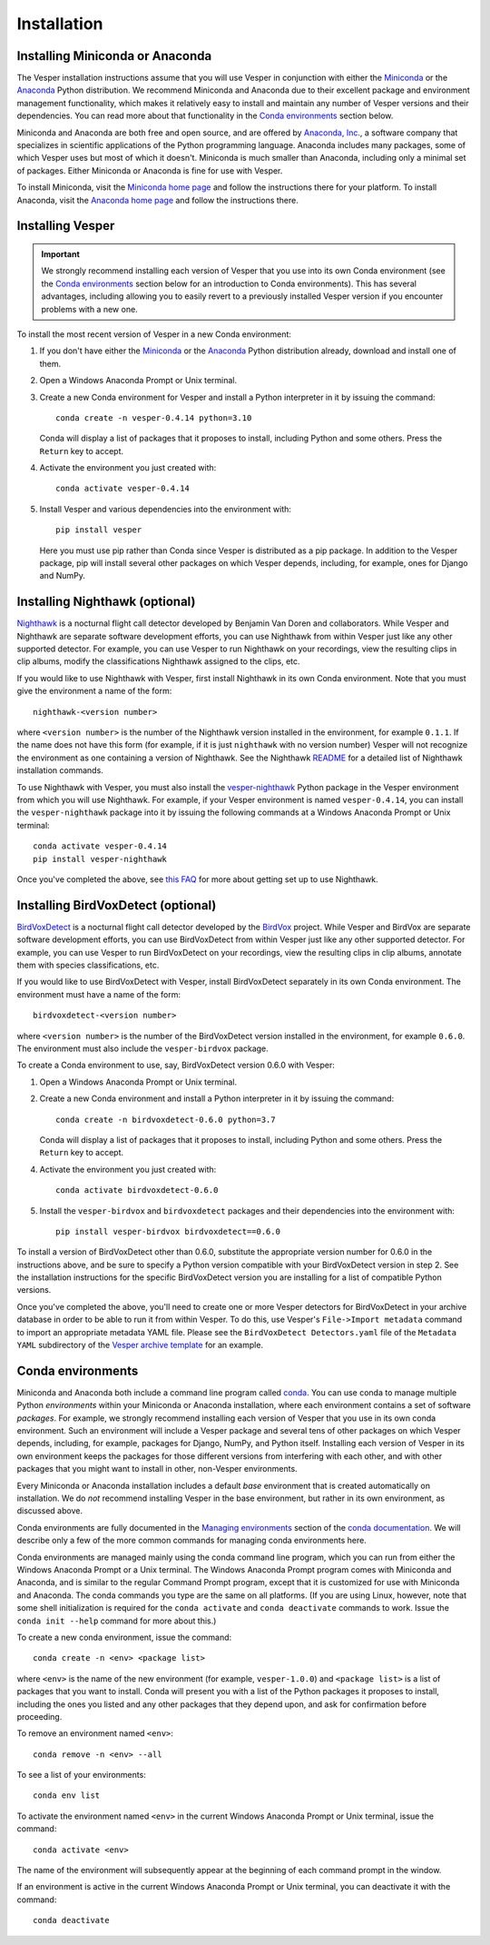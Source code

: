 ************
Installation
************

Installing Miniconda or Anaconda
================================

The Vesper installation instructions assume that you will use
Vesper in conjunction with either the
`Miniconda <http://conda.pydata.org/miniconda.html>`_ or the
`Anaconda <https://www.anaconda.com/distribution/>`_ Python
distribution. We recommend Miniconda and Anaconda due to their
excellent package and environment management functionality,
which makes it relatively easy to install and
maintain any number of Vesper versions and their dependencies.
You can read more about that functionality in the
`Conda environments`_ section below.

Miniconda and Anaconda are both free and open source, and are
offered by `Anaconda, Inc. <https://www.anaconda.com>`_, a
software company that specializes in scientific applications of
the Python programming language. Anaconda includes many packages,
some of which Vesper uses but most of which it doesn't. Miniconda
is much smaller than Anaconda, including only a minimal set of
packages. Either Miniconda or Anaconda is fine for use with
Vesper.

To install Miniconda, visit the `Miniconda home page
<http://conda.pydata.org/miniconda.html>`_ and follow
the instructions there for your platform. To install Anaconda,
visit the `Anaconda home page <https://www.anaconda.com/distribution/>`_
and follow the instructions there.

Installing Vesper
=================

.. Important::
   We strongly recommend installing each version of Vesper that you
   use into its own Conda environment (see the `Conda environments`_
   section below for an introduction to Conda environments). This has
   several advantages, including allowing you to easily revert to a
   previously installed Vesper version if you encounter problems with
   a new one.

To install the most recent version of Vesper in a new Conda environment:

1. If you don't have either the
   `Miniconda <http://conda.pydata.org/miniconda.html>`_ or the
   `Anaconda <https://www.anaconda.com/distribution/>`_ Python
   distribution already, download and install one of them.

2. Open a Windows Anaconda Prompt or Unix terminal.

3. Create a new Conda environment for Vesper and install a Python
   interpreter in it by issuing the command::

        conda create -n vesper-0.4.14 python=3.10

   Conda will display a list of packages that it proposes to install,
   including Python and some others. Press the ``Return`` key to accept.

4. Activate the environment you just created with::

        conda activate vesper-0.4.14

5. Install Vesper and various dependencies into the environment with::

        pip install vesper
      
   Here you must use pip rather than Conda since Vesper is distributed
   as a pip package. In addition to the Vesper package, pip will install
   several other packages on which Vesper depends, including, for example,
   ones for Django and NumPy.

Installing Nighthawk (optional)
===============================

`Nighthawk <https://github.com/bmvandoren/Nighthawk>`_ is a nocturnal
flight call detector developed by Benjamin Van Doren and collaborators.
While Vesper and Nighthawk are separate software development efforts,
you can use Nighthawk from within Vesper just like any other supported
detector. For example, you can use Vesper to run Nighthawk on your
recordings, view the resulting clips in clip albums, modify the
classifications Nighthawk assigned to the clips, etc.

If you would like to use Nighthawk with Vesper, first install Nighthawk
in its own Conda environment. Note that you must give the environment
a name of the form::

        nighthawk-<version number>

where ``<version number>`` is the number of the Nighthawk version
installed in the environment, for example ``0.1.1``. If the name
does not have this form (for example, if it is just ``nighthawk``
with no version number) Vesper will not recognize the environment
as one containing a version of Nighthawk. See the Nighthawk `README
<https://github.com/bmvandoren/Nighthawk/blob/main/README.md>`_
for a detailed list of Nighthawk installation commands.

To use Nighthawk with Vesper, you must also install the
`vesper-nighthawk <https://github.com/HaroldMills/vesper-nighthawk>`_
Python package in the Vesper environment from which you will use
Nighthawk. For example, if your Vesper environment is named
``vesper-0.4.14``, you can install the ``vesper-nighthawk`` package
into it by issuing the following commands at a Windows Anaconda Prompt
or Unix terminal::

        conda activate vesper-0.4.14
        pip install vesper-nighthawk

Once you've completed the above, see
`this FAQ <faq.html#how-do-i-use-nighthawk-with-vesper>`_ for more about
getting set up to use Nighthawk.


Installing BirdVoxDetect (optional)
===================================

`BirdVoxDetect <https://github.com/BirdVox/birdvoxdetect>`_ is a
nocturnal flight call detector developed by the
`BirdVox <https://wp.nyu.edu/birdvox/>`_ project. While Vesper and
BirdVox are separate software development efforts, you can use
BirdVoxDetect from within Vesper just like any other supported
detector. For example, you can use Vesper to run BirdVoxDetect on
your recordings, view the resulting clips in clip albums, annotate
them with species classifications, etc.

If you would like to use BirdVoxDetect with Vesper, install
BirdVoxDetect separately in its own Conda environment. The
environment must have a name of the form::

        birdvoxdetect-<version number>

where ``<version number>`` is the number of the BirdVoxDetect version
installed in the environment, for example ``0.6.0``. The environment
must also include the ``vesper-birdvox`` package.

To create a Conda environment to use, say, BirdVoxDetect version 0.6.0
with Vesper:

1. Open a Windows Anaconda Prompt or Unix terminal.

2. Create a new Conda environment and install a Python interpreter in
   it by issuing the command::

        conda create -n birdvoxdetect-0.6.0 python=3.7

   Conda will display a list of packages that it proposes to install,
   including Python and some others. Press the ``Return`` key to accept.

4. Activate the environment you just created with::

        conda activate birdvoxdetect-0.6.0

5. Install the ``vesper-birdvox`` and ``birdvoxdetect`` packages and
   their dependencies into the environment with::

       pip install vesper-birdvox birdvoxdetect==0.6.0
       
To install a version of BirdVoxDetect other than 0.6.0, substitute
the appropriate version number for 0.6.0 in the instructions above,
and be sure to specify a Python version compatible with your
BirdVoxDetect version in step 2. See the installation instructions
for the specific BirdVoxDetect version you are installing for a list
of compatible Python versions.

Once you've completed the above, you'll need to create one or more Vesper
detectors for BirdVoxDetect in your archive database in order to be able
to run it from within Vesper. To do this, use Vesper's
``File->Import metadata`` command to import an appropriate metadata YAML
file. Please see the ``BirdVoxDetect Detectors.yaml`` file of the
``Metadata YAML`` subdirectory of the `Vesper archive template
<https://www.dropbox.com/s/cvp8mxl4jezooir/Archive%20Template%20latest.zip?dl=1>`_
for an example. 

Conda environments
==================

Miniconda and Anaconda both include a command line program called
`conda <https://conda.io/en/latest/index.html>`_. You can use conda
to manage multiple Python *environments* within your Miniconda or
Anaconda installation, where each environment contains a set of
software *packages*. For example, we strongly recommend installing
each version of Vesper that you use in its own conda environment.
Such an environment will include a Vesper package and several tens
of other packages on which Vesper depends, including, for example,
packages for Django, NumPy, and Python itself. Installing each
version of Vesper in its own environment keeps the packages for
those different versions from interfering with each other, and
with other packages that you might want to install in other,
non-Vesper environments.

Every Miniconda or Anaconda installation includes a default *base*
environment that is created automatically on installation. We do
*not* recommend installing Vesper in the base environment, but
rather in its own environment, as discussed above.

Conda environments are fully documented in the
`Managing environments <https://conda.io/projects/conda/en/stable/user-guide/tasks/manage-environments.html>`_
section of the `conda documentation <https://conda.io/en/latest/index.html>`_.
We will describe only a few of the more common commands for managing
conda environments here.

Conda environments are managed mainly using the conda command line
program, which you can run from either the Windows Anaconda Prompt
or a Unix terminal. The Windows Anaconda Prompt program comes with
Miniconda and Anaconda, and is similar to the regular Command Prompt
program, except that it is customized for use with Miniconda and
Anaconda. The conda commands you type are the same on all platforms.
(If you are using Linux, however, note that some shell initialization
is required for the ``conda activate`` and ``conda deactivate`` commands
to work. Issue the ``conda init --help`` command for more about this.)

To create a new conda environment, issue the command::

    conda create -n <env> <package list>

where ``<env>`` is the name of the new environment (for example,
``vesper-1.0.0``) and ``<package list>`` is a list of packages that you
want to install. Conda will present you with a list of the Python
packages it proposes to install, including the ones you listed and
any other packages that they depend upon, and ask for confirmation
before proceeding.

To remove an environment named ``<env>``::

    conda remove -n <env> --all

To see a list of your environments::

    conda env list

To activate the environment named ``<env>`` in the current Windows
Anaconda Prompt or Unix terminal, issue the command::

    conda activate <env>

The name of the environment will subsequently appear at the
beginning of each command prompt in the window.

If an environment is active in the current Windows Anaconda Prompt
or Unix terminal, you can deactivate it with the command::

    conda deactivate
